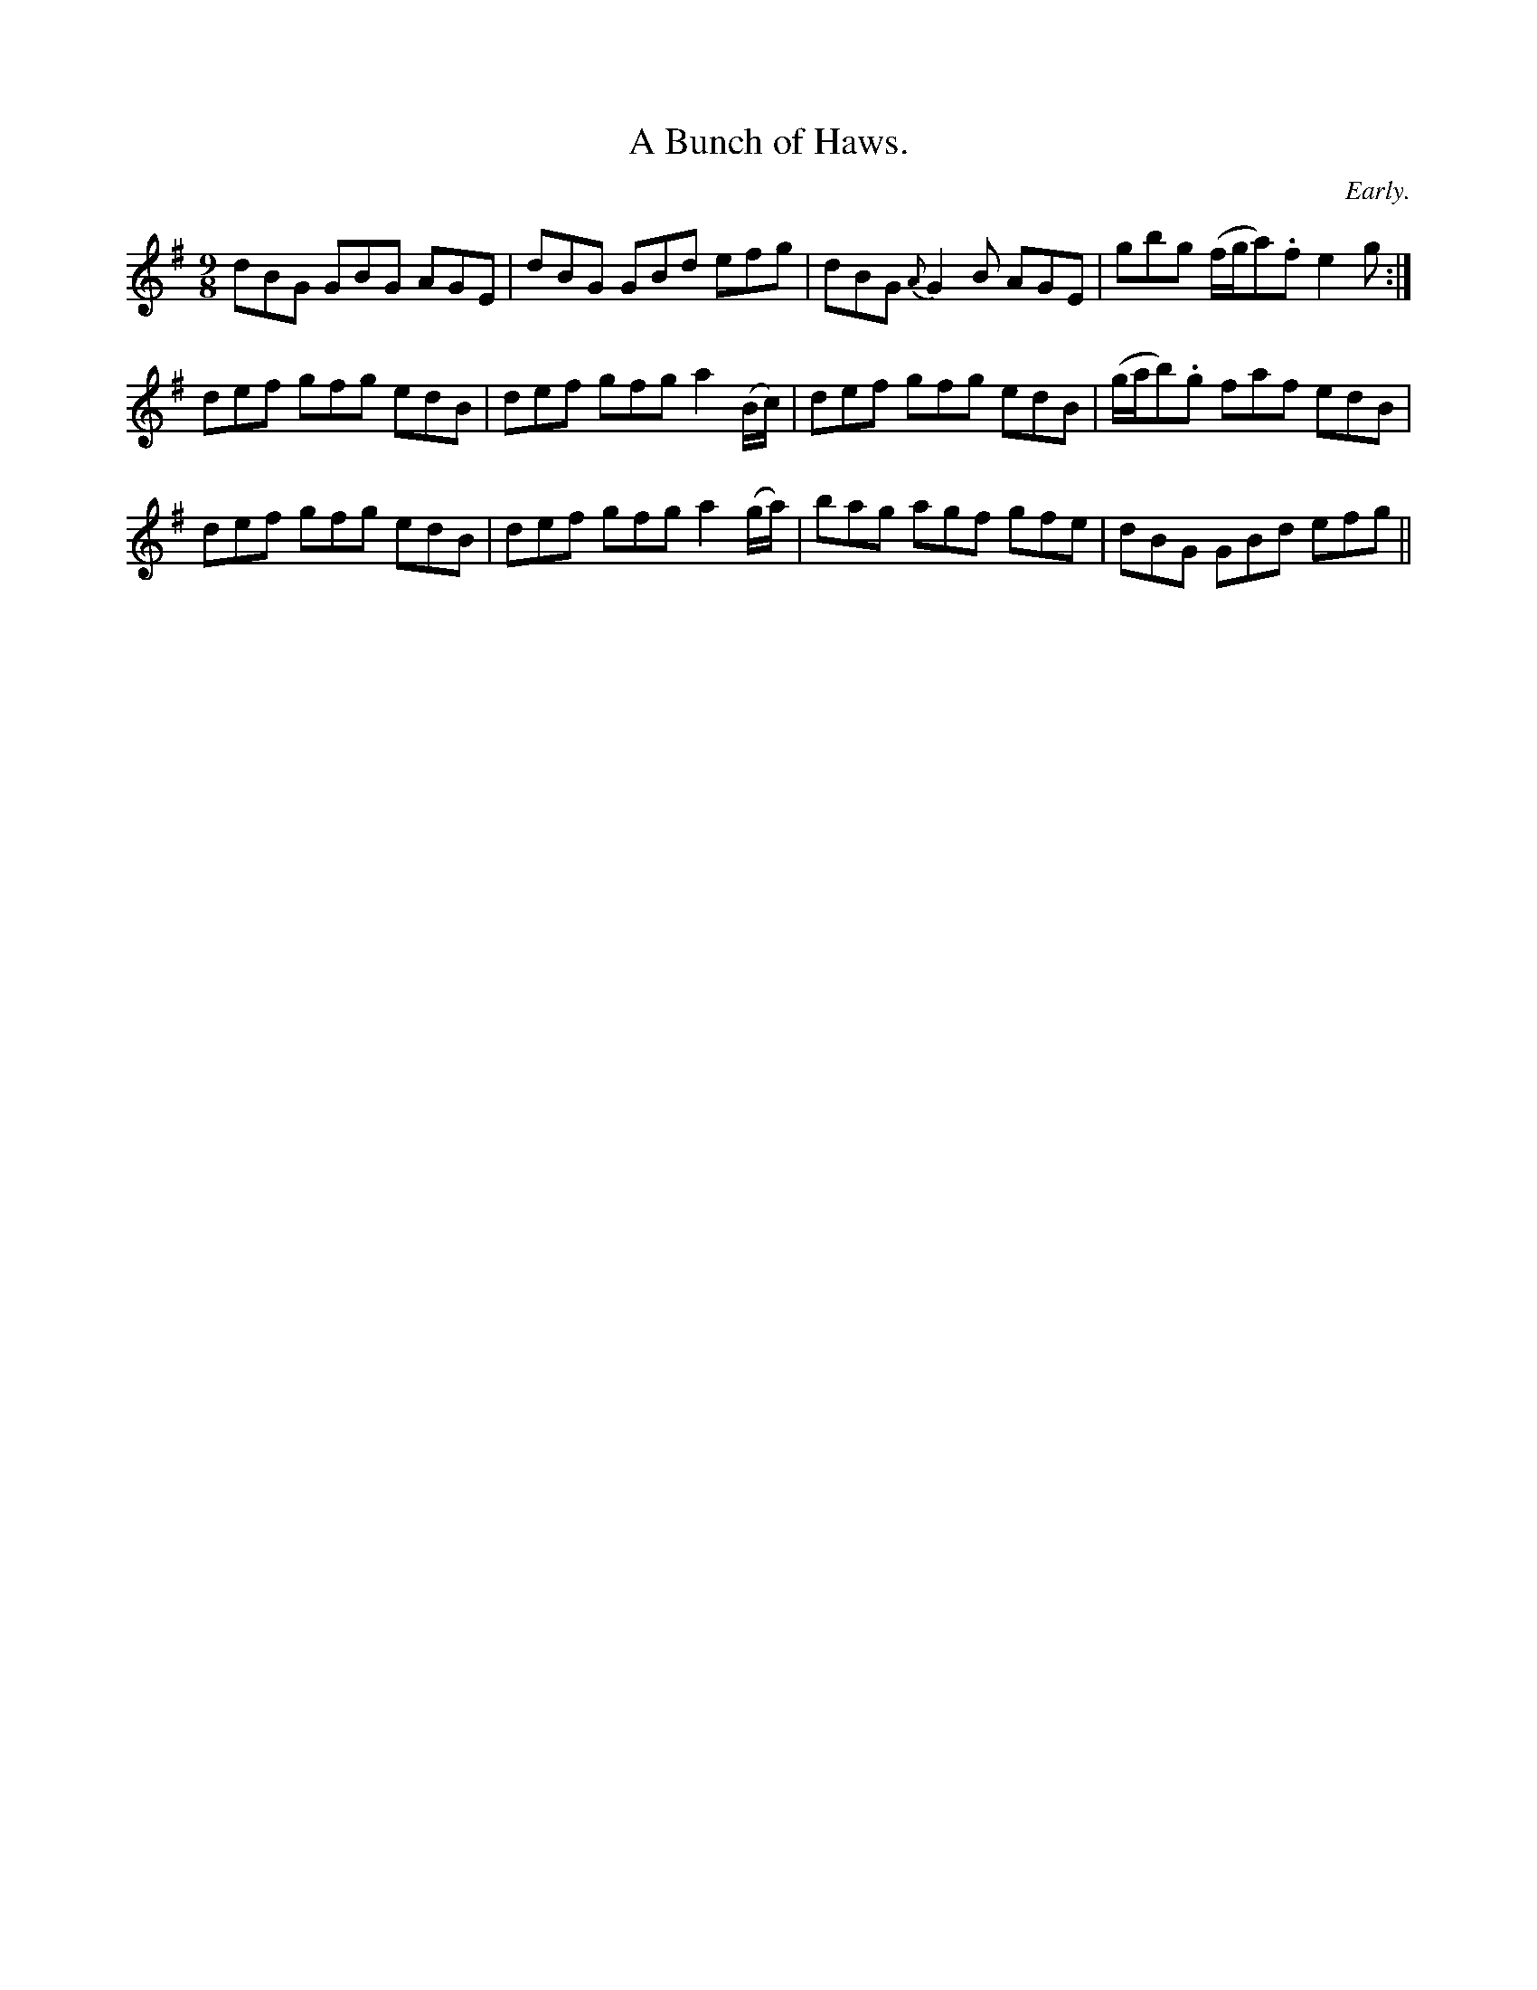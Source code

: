 X:1156
T:A Bunch of Haws.
C:Early.
B:O'Neill's Music of Ireland
N:O'Neill's - 1156
M:9/8
R:slipjig
K:G
dBG GBG AGE | dBG GBd efg | dBG {A}G2 B AGE | gbg (f/g/a).f e2 g :|
def gfg edB | def gfg a2 (B/c/) | def gfg edB | (g/a/b).g faf edB |
def gfg edB | def gfg a2 (g/a/) | bag agf gfe | dBG GBd efg ||
